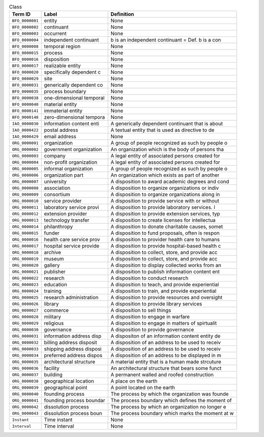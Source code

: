 
.. _Table Class:

.. table:: Class

    ===================  ========================  ================================================
    Term ID              Label                     Definition
    ===================  ========================  ================================================
    ``BFO_0000001``      entity                    None
    ``BFO_0000002``      continuant                None
    ``BFO_0000003``      occurrent                 None
    ``BFO_0000004``      independent continuant    b is an independent continuant = Def. b is a con
    ``BFO_0000008``      temporal region           None
    ``BFO_0000015``      process                   None
    ``BFO_0000016``      disposition               None
    ``BFO_0000017``      realizable entity         None
    ``BFO_0000020``      specifically dependent c  None
    ``BFO_0000029``      site                      None
    ``BFO_0000031``      generically dependent co  None
    ``BFO_0000035``      process boundary          None
    ``BFO_0000038``      one-dimensional temporal  None
    ``BFO_0000040``      material entity           None
    ``BFO_0000141``      immaterial entity         None
    ``BFO_0000148``      zero-dimensional tempora  None
    ``IAO_0000030``      information content enti  A generically dependent continuant that is about
    ``IAO_0000422``      postal address            A textual entity that is used as directive to de
    ``IAO_0000429``      email address             None
    ``ORG_0000001``      organization              A group of people recognized as such by people o
    ``ORG_0000002``      government organization   An organization which is the body of persons tha
    ``ORG_0000003``      company                   A legal entity of associated persons created for
    ``ORG_0000004``      non-profit organization   A legal entity of associated persons created for
    ``ORG_0000005``      informal organization     A group of people recognized as such by people o
    ``ORG_0000006``      organization part         An organization which exists as part of another 
    ``ORG_0000007``      university                A disposition to award academic degrees and cond
    ``ORG_0000008``      association               A disposition to organize organizations or indiv
    ``ORG_0000009``      consortium                A disposition to organize organizations along in
    ``ORG_0000010``      service provider          A disposition to provide service with or without
    ``ORG_0000011``      laboratory service provi  A disposition to provide laboratory services.  I
    ``ORG_0000012``      extension provider        A disposition to provide extension services, typ
    ``ORG_0000013``      technology transfer       A disposition to create licenses for intellectua
    ``ORG_0000014``      philanthropy              A disposition to donate charitable causes, somet
    ``ORG_0000015``      funder                    A disposition to fund proposals, often is respon
    ``ORG_0000016``      health care service prov  A disposition to provider health care to humans
    ``ORG_0000017``      hospital service provide  A disposition to provide hospital-based health c
    ``ORG_0000018``      archive                   A disposition to collect, store, and provide acc
    ``ORG_0000019``      museum                    A disposition to collect, store, and provide acc
    ``ORG_0000020``      gallery                   A disposition to display collected works from an
    ``ORG_0000021``      publisher                 A disposition to publish information content ent
    ``ORG_0000022``      research                  A disposition to conduct research
    ``ORG_0000023``      education                 A disposition to teach, and provide experiential
    ``ORG_0000024``      training                  A disposition to train, and provide experiential
    ``ORG_0000025``      research administration   A disposition to provide resources and oversight
    ``ORG_0000026``      library                   A disposition to provide library services
    ``ORG_0000027``      commerce                  A disposition to sell things
    ``ORG_0000028``      military                  A disposition to engage in warfare
    ``ORG_0000029``      religious                 A disposition to engage in matters of spirtualit
    ``ORG_0000030``      governance                A disposition to provide governance
    ``ORG_0000031``      information address disp  A dispositon of an information content entity de
    ``ORG_0000032``      billing address disposit  A disposition of an address to be used to receiv
    ``ORG_0000033``      shipping address disposi  A disposition of an address to be used to receiv
    ``ORG_0000034``      preferred address dispos  A disposition of an address to be displayed in m
    ``ORG_0000035``      architectural structure   A material entity that is a human made strcuture
    ``ORG_0000036``      facility                  An architectural structure that bears some funct
    ``ORG_0000037``      building                  A permanent walled and roofed construction
    ``ORG_0000038``      geographical location     A place on the earth
    ``ORG_0000039``      geographical point        A point located on the earth
    ``ORG_0000040``      founding process          The process by which the organization was founde
    ``ORG_0000041``      founding process boundar  The process boundary which defines the moment of
    ``ORG_0000042``      dissolution process       The process by which an organization no longer e
    ``ORG_0000043``      dissolution process boun  The process boundary which marks the moment at w
    ``Instant``          Time instant              None
    ``Interval``         Time interval             None
    ===================  ========================  ================================================
